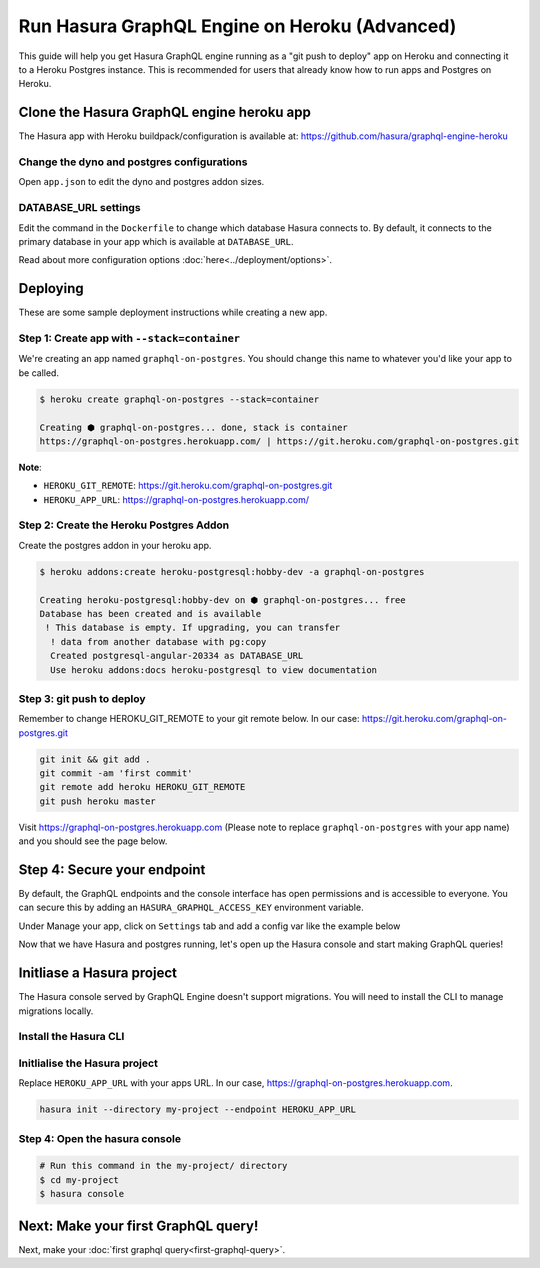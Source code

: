 Run Hasura GraphQL Engine on Heroku (Advanced)
==============================================

This guide will help you get Hasura GraphQL engine running as a "git push to deploy" app on Heroku and connecting it
to a Heroku Postgres instance.
This is recommended for users that already know how to run apps and Postgres on Heroku.

Clone the Hasura GraphQL engine heroku app
------------------------------------------

The Hasura app with Heroku buildpack/configuration is available at:
https://github.com/hasura/graphql-engine-heroku

Change the dyno and postgres configurations
^^^^^^^^^^^^^^^^^^^^^^^^^^^^^^^^^^^^^^^^^^^

Open ``app.json`` to edit the dyno and postgres addon sizes.

.. code-block:: json
   :emphasize-lines: 13,14,20

   {
     "name": "Hasura GraphQL Engine",
     "description": "Hasura GraphQL Engine <> heroku",
     "keywords": [
       "graphql",
       "heroku",
       "postgres",
       "hasura"
     ],
     "repository": "https://github.com/hasura/graphql-engine-heroku",
     "formation": {
       "web": {
         "quantity": 1,
         "size": "free"
       }
     },
     "stack": "container",
     "addons": [
       {
         "plan": "heroku-postgresql:hobby-dev"
       }
     ]
   }

DATABASE_URL settings
^^^^^^^^^^^^^^^^^^^^^

Edit the command in the ``Dockerfile`` to change which database Hasura connects to.
By default, it connects to the primary database in your app which is available at ``DATABASE_URL``.

.. code-block:: Dockerfile
   :emphasize-lines: 6

   FROM hasura/graphql-engine:latest

   # Change $DATABASE_URL to your heroku postgres URL if you're not using
   # the primary postgres instance in your app
   CMD graphql-engine \
       --database-url $DATABASE_URL \
       serve \
       --server-port $PORT
       --enable-console


Read about more configuration options :doc:`here<../deployment/options>`.

Deploying
---------

These are some sample deployment instructions while creating a new app.

Step 1: Create app with ``--stack=container``
^^^^^^^^^^^^^^^^^^^^^^^^^^^^^^^^^^^^^^^^^^^^^

We're creating an app named ``graphql-on-postgres``.
You should change this name to whatever you'd like your app to be called.

.. code-block:: none

  $ heroku create graphql-on-postgres --stack=container

  Creating ⬢ graphql-on-postgres... done, stack is container
  https://graphql-on-postgres.herokuapp.com/ | https://git.heroku.com/graphql-on-postgres.git

**Note**:

- ``HEROKU_GIT_REMOTE``: https://git.heroku.com/graphql-on-postgres.git
- ``HEROKU_APP_URL``: https://graphql-on-postgres.herokuapp.com/

Step 2: Create the Heroku Postgres Addon
^^^^^^^^^^^^^^^^^^^^^^^^^^^^^^^^^^^^^^^^

Create the postgres addon in your heroku app.

.. code-block:: none

  $ heroku addons:create heroku-postgresql:hobby-dev -a graphql-on-postgres

  Creating heroku-postgresql:hobby-dev on ⬢ graphql-on-postgres... free
  Database has been created and is available
   ! This database is empty. If upgrading, you can transfer
    ! data from another database with pg:copy
    Created postgresql-angular-20334 as DATABASE_URL
    Use heroku addons:docs heroku-postgresql to view documentation

Step 3: git push to deploy
^^^^^^^^^^^^^^^^^^^^^^^^^^
Remember to change HEROKU_GIT_REMOTE to your git remote below. In our case: https://git.heroku.com/graphql-on-postgres.git

.. code-block:: bash

  git init && git add .
  git commit -am 'first commit'
  git remote add heroku HEROKU_GIT_REMOTE
  git push heroku master

Visit `https://graphql-on-postgres.herokuapp.com <https://graphql-on-postgres.herokuapp.com>`_ (Please note to replace ``graphql-on-postgres`` with your app name) and you should see the page below.

.. image:: ../../../img/graphql/manual/getting-started/hasura-graphql-console.png
  :alt: Heroku installation success

Step 4: Secure your endpoint
----------------------------

By default, the GraphQL endpoints and the console interface has open permissions and is accessible to everyone. You can secure this by adding an ``HASURA_GRAPHQL_ACCESS_KEY`` environment variable.

Under Manage your app, click on ``Settings`` tab and add a config var like the example below

.. image:: ../../../img/graphql/manual/getting-started/heroku-env.png

Now that we have Hasura and postgres running, let's open up the Hasura console and start making GraphQL queries!

Initliase a Hasura project
--------------------------

The Hasura console served by GraphQL Engine doesn't support migrations. You will need to install the CLI to manage migrations locally.

Install the Hasura CLI
^^^^^^^^^^^^^^^^^^^^^^

.. rst-class:: api_tabs
.. tabs::

   .. tab:: Mac

      In your terminal enter the following command:

      .. code-block:: bash

         curl -L https://cli.hasura.io/install.sh | bash

      This will install the ``hasura`` CLI in ``/usr/local/bin``. You might have to provide
      your ``sudo`` password depending on the permissions of your ``/usr/local/bin`` location.

   .. tab:: Linux

      Open your linux shell and run the following command:

      .. code-block:: bash

         curl -L https://cli.hasura.io/install.sh | bash

      This will install the ``hasura`` CLI tool in ``/usr/local/bin``. You might have to provide
      your ``sudo`` password depending on the permissions of your ``/usr/local/bin`` location.

   .. tab:: Windows

      .. note::

         You should have ``git bash`` installed to use ``hasura`` CLI. Download git bash using the following `(link)
         <https://git-scm.com/download/win>`_. Also, make sure you install it in ``MinTTY`` mode, instead of Windows'
         default console.

      Download the ``hasura`` installer:

      * `hasura (64-bit Windows installer) <https://cli.hasura.io/install/windows-amd64>`_
      * `hasura (32-bit Windows installer) <https://cli.hasura.io/install/windows-386>`_

      **Note:** Please run the installer as Administrator to avoid PATH update errors. If you're still
      getting a `command not found` error after installing Hasura, please restart Gitbash.


Initlialise the Hasura project
^^^^^^^^^^^^^^^^^^^^^^^^^^^^^^

Replace ``HEROKU_APP_URL`` with your apps URL. In our case, https://graphql-on-postgres.herokuapp.com.

.. code-block:: bash

  hasura init --directory my-project --endpoint HEROKU_APP_URL


Step 4: Open the hasura console
^^^^^^^^^^^^^^^^^^^^^^^^^^^^^^^

.. code-block:: bash

  # Run this command in the my-project/ directory
  $ cd my-project
  $ hasura console


Next: Make your first GraphQL query!
------------------------------------

Next, make your :doc:`first graphql query<first-graphql-query>`.
